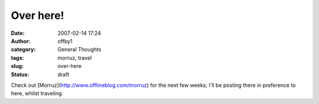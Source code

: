 Over here!
##########
:date: 2007-02-14 17:24
:author: offby1
:category: General Thoughts
:tags: morruz, travel
:slug: over-here
:status: draft

Check out [Morruz](http://www.offlineblog.com/morruz) for the next few
weeks; I'll be posting there in preference to here, whilst traveling.
